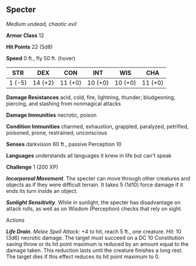** Specter
:PROPERTIES:
:CUSTOM_ID: specter
:END:
/Medium undead, chaotic evil/

*Armor Class* 12

*Hit Points* 22 (5d8)

*Speed* 0 ft., fly 50 ft. (hover)

| STR    | DEX     | CON     | INT     | WIS     | CHA     |
|--------+---------+---------+---------+---------+---------|
| 1 (-5) | 14 (+2) | 11 (+0) | 10 (+0) | 10 (+0) | 11 (+0) |

*Damage Resistances* acid, cold, fire, lightning, thunder; bludgeoning,
piercing, and slashing from nonmagical attacks

*Damage Immunities* necrotic, poison

*Condition Immunities* charmed, exhaustion, grappled, paralyzed,
petrified, poisoned, prone, restrained, unconscious

*Senses* darkvision 60 ft., passive Perception 10

*Languages* understands all languages it knew in life but can't speak

*Challenge* 1 (200 XP)

*/Incorporeal Movement/*. The specter can move through other creatures
and objects as if they were difficult terrain. It takes 5 (1d10) force
damage if it ends its turn inside an object.

*/Sunlight Sensitivity/*. While in sunlight, the specter has
disadvantage on attack rolls, as well as on Wisdom (Perception) checks
that rely on sight.

****** Actions
:PROPERTIES:
:CUSTOM_ID: actions
:END:
*/Life Drain/*. /Melee Spell Attack:/ +4 to hit, reach 5 ft., one
creature. /Hit:/ 10 (3d6) necrotic damage. The target must succeed on a
DC 10 Constitution saving throw or its hit point maximum is reduced by
an amount equal to the damage taken. This reduction lasts until the
creature finishes a long rest. The target dies if this effect reduces
its hit point maximum to 0.
